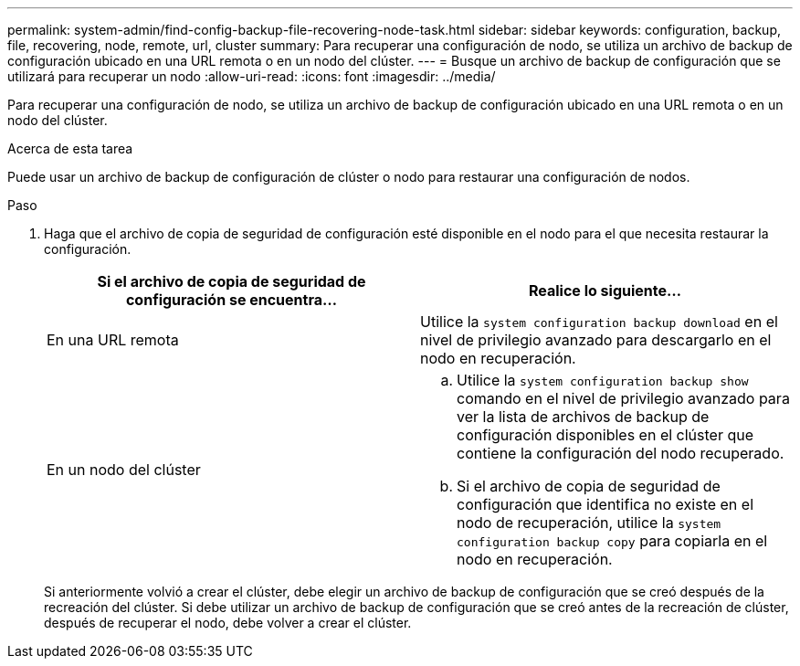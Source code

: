 ---
permalink: system-admin/find-config-backup-file-recovering-node-task.html 
sidebar: sidebar 
keywords: configuration, backup, file, recovering, node, remote, url, cluster 
summary: Para recuperar una configuración de nodo, se utiliza un archivo de backup de configuración ubicado en una URL remota o en un nodo del clúster. 
---
= Busque un archivo de backup de configuración que se utilizará para recuperar un nodo
:allow-uri-read: 
:icons: font
:imagesdir: ../media/


[role="lead"]
Para recuperar una configuración de nodo, se utiliza un archivo de backup de configuración ubicado en una URL remota o en un nodo del clúster.

.Acerca de esta tarea
Puede usar un archivo de backup de configuración de clúster o nodo para restaurar una configuración de nodos.

.Paso
. Haga que el archivo de copia de seguridad de configuración esté disponible en el nodo para el que necesita restaurar la configuración.
+
|===
| Si el archivo de copia de seguridad de configuración se encuentra... | Realice lo siguiente... 


 a| 
En una URL remota
 a| 
Utilice la `system configuration backup download` en el nivel de privilegio avanzado para descargarlo en el nodo en recuperación.



 a| 
En un nodo del clúster
 a| 
.. Utilice la `system configuration backup show` comando en el nivel de privilegio avanzado para ver la lista de archivos de backup de configuración disponibles en el clúster que contiene la configuración del nodo recuperado.
.. Si el archivo de copia de seguridad de configuración que identifica no existe en el nodo de recuperación, utilice la `system configuration backup copy` para copiarla en el nodo en recuperación.


|===
+
Si anteriormente volvió a crear el clúster, debe elegir un archivo de backup de configuración que se creó después de la recreación del clúster. Si debe utilizar un archivo de backup de configuración que se creó antes de la recreación de clúster, después de recuperar el nodo, debe volver a crear el clúster.


